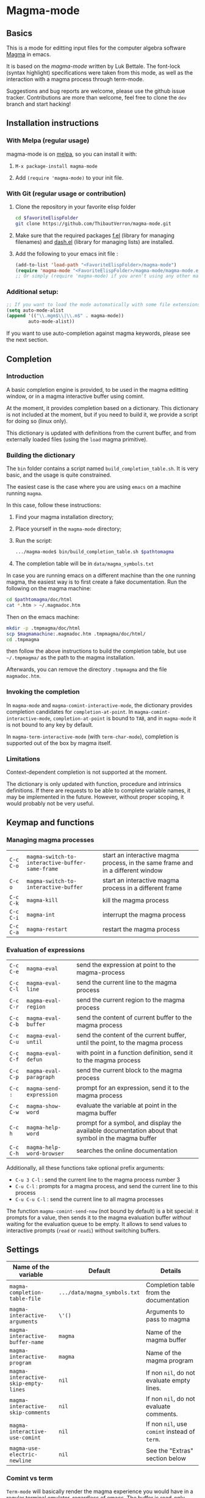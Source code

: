 # -*- eval: (auto-fill-mode 1); eval: (toggle-truncate-lines 0) -*-
#+LINK: magma      http://magma.maths.usyd.edu.au/magma/
#+LINK: magma-mode https://www.lukbettale.ze.cx/magma-mode/
#+LINK: emacs-lisp http://www.gnu.org/software/emacs/manual/html_node/elisp/

* Magma-mode
[[http://melpa.org/#/magma-mode][file:http://melpa.org/packages/magma-mode-badge.svg]]

** Basics

This is a mode for editting input files for the computer algebra
software [[magma][Magma]] in emacs.

It is based on the [[magma-mode]] written by Luk Bettale.  The font-lock
(syntax highlight) specifications were taken from this mode, as well
as the interaction with a magma process through term-mode.

Suggestions and bug reports are welcome, please use the github issue tracker. 
Contributions are more than welcome, feel free to clone the =dev= branch and start hacking!

** Installation instructions

*** With Melpa (regular usage)

magma-mode is on [[http://melpa.org/#/][melpa]], so you can install it with:

1. =M-x package-install magma-mode=

2. Add =(require 'magma-mode)= to your init file.

*** With Git (regular usage or contribution)

1. Clone the repository in your favorite elisp folder

   #+begin_src sh
      cd $favoriteElispFolder
      git clone https://github.com/ThibautVerron/magma-mode.git
   #+end_src    

2. Make sure that the required packages [[https://github.com/rejeep/f.el][f.el]] (library for managing
   filenames) and [[https://github.com/magnars/dash.el][dash.el]] (library for managing lists) are installed.
   
3. Add the following to your emacs init file :

   #+begin_src emacs-lisp
      (add-to-list 'load-path "<FavoriteElispFolder>/magma-mode")
      (require 'magma-mode "<FavoriteElispFolder>/magma-mode/magma-mode.el")
      ;; Or simply (require 'magma-mode) if you aren't using any other magma-mode
   #+end_src

*** Additional setup:

   #+begin_src emacs-lisp 
     ;; If you want to load the mode automatically with some file extensions
     (setq auto-mode-alist
     (append '(("\\.mgm$\\|\\.m$" . magma-mode))
             auto-mode-alist))
          
   #+end_src
   
If you want to use auto-completion against magma keywords, please see the next section. 

** Completion
*** Introduction
    A basic completion engine is provided, to be used in the magma
    editting window, or in a magma interactive buffer using comint.

    At the moment, it provides completion based on a dictionary. This
    dictionary is not included at the moment, but if you need to build
    it, we provide a script for doing so (linux only).

    This dictionary is updated with definitions from the current
    buffer, and from externally loaded files (using the =load= magma
    primitive).

*** Building the dictionary
    The =bin= folder contains a script named
    =build_completion_table.sh=. It is very basic, and the usage is
    quite constrained.

    The easiest case is the case where you are using =emacs= on a
    machine running =magma=. 
    
    In this case, follow these instructions:
    1. Find your magma installation directory;
    2. Place yourself in the =magma-mode= directory;
    3. Run the script:

       #+begin_src sh
         .../magma-mode$ bin/build_completion_table.sh $pathtomagma
       #+end_src

    4. The completion table will be in =data/magma_symbols.txt=
    
    In case you are running emacs on a different machine than the one
    running magma, the easiest way is to first create a fake
    documentation. Run the following on the magma machine:

    #+begin_src sh
      cd $pathtomagma/doc/html
      cat *.htm > ~/.magmadoc.htm
    #+end_src

    Then on the emacs machine:

    #+begin_src sh
       mkdir -p .tmpmagma/doc/html
       scp $magmamachine:.magmadoc.htm .tmpmagma/doc/html/
       cd .tmpmagma
    #+end_src
    
    then follow the above instructions to build the completion table,
    but use =~/.tmpmagma/= as the path to the magma installation.
    
    Afterwards, you can remove the directory =.tmpmagma= and the file =magmadoc.htm=.

*** Invoking the completion

    In =magma-mode= and =magma-comint-interactive-mode=, the
    dictionary provides completion candidates for =completion-at-point=. 
    In =magma-comint-interactive-mode=,
    =completion-at-point= is bound to =TAB=, and in =magma-mode= it
    is not bound to any key by default. 

    In =magma-term-interactive-mode= (with =term-char-mode=),
    completion is supported out of the box by magma itself.

*** Limitations

    Context-dependent completion is not supported at the moment.

    The dictionary is only updated with function, procedure and
    intrinsics definitions. If there are requests to be able to 
    complete variable names, it may be implemented in the future.
    However, without proper scoping, it would probably not be very useful.

** Keymap and functions
*** Managing magma processes

| =C-c C-o= | =magma-switch-to-interactive-buffer-same-frame= | start an interactive magma process, in the same frame and in a different window |
| =C-c o=   | =magma-switch-to-interactive-buffer=            | start an interactive magma process in a different frame                         |
| =C-c C-k= | =magma-kill=                                    | kill the magma process                                                          |
| =C-c C-i= | =magma-int=                                     | interrupt the magma process                                                     |
| =C-c C-a= | =magma-restart=                                 | restart the magma process                                                       |

*** Evaluation of expressions

| =C-c C-e= | =magma-eval=              | send the expression at point to the magma-process                                                  |
| =C-c C-l= | =magma-eval-line=         | send the current line to the magma process                                                         |
| =C-c C-r= | =magma-eval-region=       | send the current region to the magma process                                                       |
| =C-c C-b= | =magma-eval-buffer=       | send the content of current buffer to the magma process                                            |
| =C-c C-u= | =magma-eval-until=        | send the content of the current buffer, until the point, to the magma process                      |
| =C-c C-f= | =magma-eval-defun=        | with point in a function definition, send it to the magma process                                  |
| =C-c C-p= | =magma-eval-paragraph=    | send the current block to the magma process                                                        |
| =C-c :=   | =magma-send-expression=   | prompt for an expression, send it to the magma process                                             |
| =C-c C-w= | =magma-show-word=         | evaluate the variable at point in the magma buffer                                                 |
| =C-c h=   | =magma-help-word=         | prompt for a symbol, and display the available documentation about that symbol in the magma buffer |
| =C-c C-h= | =magma-help-word-browser= | searches the online documentation                                                                  |

Additionally, all these functions take optional prefix arguments:

 - =C-u 3 C-l= : send the current line to the magma process number 3
 - =C-u C-l= : prompts for a magma process, and send the current line
   to this process
 - =C-u C-u C-l= : send the current line to all magma processes
   
The function =magma-comint-send-now= (not bound by default) is a bit
special: it prompts for a value, then sends it to the magma
evaluation buffer /without/ waiting for the evaluation queue to be
empty. It allows to send values to interactive prompts (=read= or
=readi=) without switching buffers.

** Settings

| Name of the variable                 | Default                      | Details                                       |
|--------------------------------------+------------------------------+-----------------------------------------------|
| =magma-completion-table-file=        | =.../data/magma_symbols.txt= | Completion table from the documentation       |
| =magma-interactive-arguments=        | =\'()=                       | Arguments to pass to magma                    |
| =magma-interactive-buffer-name=      | =magma=                      | Name of the magma buffer                      |
| =magma-interactive-program=          | =magma=                      | Name of the magma program                     |
| =magma-interactive-skip-empty-lines= | =nil=                        | If non =nil=, do not evaluate empty lines.    |
| =magma-interactive-skip-comments=    | =nil=                        | If non =nil=, do not evaluate comments.       |
| =magma-interactive-use-comint=       | =nil=                        | If non =nil=, use =comint= instead of =term=. |
| =magma-use-electric-newline=         | =nil=                        | See the "Extras" section below                |

*** Comint vs term

=Term-mode= will basically render the magma experience you would have
in a regular terminal emulator, regardless of emacs. The buffer is
read-only except for the prompt, =C-p= and =C-n= browse the history
instead of scrolling the window, /et caetera/.

Another specificity of term-mode is that it intercepts some prefix
keys, most notably =C-c= and =C-x=. For most purposes, =C-x= needs to
be replaced with =C-c=.  So for example, if you need to switch from
your magma code buffer to the magma process buffer, then switch back,
you'll first press =C-x o= (=other-window=), then =C-c o=.

This can be changed by turning on =term-line-mode= (=C-c C-j=), but
this changes the behavior of =term-mode= way beyond the mere
interception of signal keys. To change back to the regular behavior,
turn on =term-char-mode= (=C-x C-k=). Another option is to use =C-c o=
(=magma-switch-to-interactive-buffer-same-frame=) instead of =C-x o=
in the editting window.

On the other hand, =comint-mode= spawns an interactive process in a
full-featured emacs buffer. You can scroll using the usual keys, you
can edit the output of previous commands... It is mostly equivalent to
=term-mode= with =term-line-mode=, but in my experience, it suffers
from less minor bugs.

Another point to note is that =term-mode= sends input to a terminal,
and =magma= is run in that terminal. Getting the whole thing to run
under different systems (windows...) can prove tricky. On the other
hand, =comint= starts the magma process directly from emacs, and does
not depend on anything apart from emacs and =magma=.

As of today, =term-mode= is disabled by default and no longer
maintained (it still works, but it won't receive new features). It may
be removed in the future, so please create an issue if your workflow
absolutely requires that you use =term-mode= instead of =comint=.


*** Methods for sending input to the magma buffer

The =magma-mode= supports three ways of sending large blocks of input
to the magma buffer, and this is controlled with the variable
=magma-interactive-method=:
 - =whole= : the input is passed without any modification to the
   magma buffer;
 - =expr= : the input is cut in magma expressions, and then sent to
   the magma buffer;
 - =line= (default) : the input is sent to the magma buffer
   line-per-line. 

This variable has no noticeable effect in most cases, but on very
large inputs (for example =magma-eval-buffer= in a large buffer),
sending the input as a whole will cause =comint= or =term= to cut the
input at arbitrary locations, effectively confusing =magma=. Cutting
at end of lines or end of expressions helps ensuring that what is
sent to magma makes sense.

Additionally, the variable =magma-interactive-wait-between-inputs=
controls whether we want to wait for magma to output before sending
the next line of input. With the latest version, the default is =t=. 
If you experience a noticeable slowdown for large buffers, you can 
try setting it to =nil=.

Note that, if using =comint= and due to the way magma processes its
input, if this option is set to =nil=, in the magma buffer, the
results will no longer be correlated to their input.

The function =magma-eval-buffer= obeys to one more variable 
=magma-interactive-use-load=: if set to =t=, =magma-eval-buffer= will 
try to evaluate the buffer by sending =load <filename>;=.

** Extras

All the features described in this section are disabled by default.

*** Support for extra modes

The file =magma-extra.el= provides support for various minor modes:
 - =hs-minor-mode= : folding of =keyword=... =end keyword;=
   blocks. It probably will not work correctly in case the code is
   not syntactically correct (unclosed blocks);
 - =imenu= : implements the backend functions, so code navigation and
   =which-function= should work fine. At the moment, the defun syntax
   =foo :== =function (bar)=... =end function;= is not supported;
 - =smart-parens= : partial support only, it is mainly a function
   trying to ensure that the second =>= in =hom<A -> B >= is matched
   to the opening =<=. 

To use these features, simply turn the corresponding modes on.

*** Yasnippet snippets

=magma-mode= comes with a small collection of snippets. At the moment, we
provide snippets for =case=, =for=, =if=, =try=, =while=, =function=,
=procedure=, and =load= (with filename completion).

To use this, add the following to your init file:

#+begin_src emacs-lisp
    (require 'magma-snippets)
#+end_src

*** Extra "electric" editting features

The following functions are available:
    
 - =magma-insert-newline=: inserts a visual
   newline in the buffer. It is a regular =newline-and-indent= in most
   situations, but if the point is in the middle of the string, it
   cuts the string in half before inserting the newline.

   Example: (the [] indicates the point)

   #+begin_example
      x := "a long sentence, really, a long sentence, [a]nd even a few more words";
      
      <RET> --->
      
      x := "a long sentence, really, a long sentence, "
      cat "and even a few more words";
   #+end_example
    
   This shouldn't change the way your code is evaluated.

 - =magma-insert-special-newline==: inserts
   a "stronger" newline in the buffer. It is a regular
   =newline-and-indent= in most situations, but in a comment, it will
   assume that you want to continue the comment in the next line:

   #+begin_example  
      // Comment []
      
      <C-RET> --->
      
      // Comment 
      // []
   #+end_example

   and in a string, it will insert an explicit newline character:

   #+begin_example 
      x := "a long sentence, really, a long sentence, [a]nd even a few more words";
      
      <RET> --->
      
      x := "a long sentence, really, a long sentence, \\n"
      cat "and even a few more words";"
   #+end_example

Simply bind them to keys of your choice if you wish to use them.
For example:

#+begin_src emacs-lisp
(define-key magma-mode-map (kbd "RET") #'magma-insert-newline)
(define-key magma-mode-map (kbd "C-RET") #'magma-insert-special-newline)
#+end_src

*** Initial file contents and file headers

We offer support for initial file contents and automatically updated
headers. To use them, set the variables =magma-initial-file= and
=magma-file-header= to either =\'default= (remove the backslash) or a function name, which
then replaces the default function for inserting the default content
or updating it.

Additionally, you should activate =auto-insert= for magma:

#+begin_src emacs-lisp
  (add-hook 'magma-mode-hook 'auto-insert)
#+end_src

The header inserted by the default functions looks like this:

#+begin_src c
  // Created: Sun Mar 16 13:31:33 2014
  // Last modified: Thu Apr 17 11:35:26 2014
  // Hash: bb0dadd0604bafdaa20282285c2d85ff
  // load "filename.m";
#+end_src

** Changelog
*** 2018-12-12

 - *Bugfix* Indentation errors with =subword-mode= on on older
   versions of emacs
 - *Bugfix* When sending input in a magma buffer where point is not on
   input line, output would become garbled
 - *Bugfix* Calling up the magma buffer when it is in another frame
   now moves point to that frame, instead of bringing the magma buffer
   in one of the windows of the current frame
 - *Bugfix* Emacs would hang (infinite loop) if magma fails to start

*** 2018-04-13

 - *Bugfix* Indentation after =while= and =for= now respects
   =magma-indent-basic=
 - *Bugfix* Indentation errors with =subword-mode= on
 - *Bugfix* Wrong indentation for parameters with a type specification

*** 2016-11-13

 - *Bugfix* =magma-close-block= works more reliably now

*** 2016-03-03 (hotfix)

 - *Bugfix* Error in magma-scan if the buffer is encoded with dos end
   of lines

*** 2015-09-23

 - *Bugfix* Error in process filter if the buffer is too short
 - *New feature* Emacs now attempts to set the working directory of
   magma (accessible through =GetWorkingDirectory()=, relevant for
   =load= instructions). This will be either =magma-default-directory=
   if not nil, or the directory of the buffer if the buffer has a
   file, or the user's home directory. When running magma on a remote
   system with a different filesystem, you will probably have to set
   =magma-default-directory= to a non-nil value.
 - *Change* =magma-default-directory= now defaults to =nil= (instead
   of the user's home directory). 

*** 2015-09-13

 - *Bugfix* Sometimes some text would get stuck before the prompt, and
   the magma buffer would hang
 - *Bugfix* Cleaner detection of the deleted reecho (=print "> ";=
   should work as expected now)
 - *Change* Electric newline features are no longer controlled by a
   variable, bind the keys manually if you wish to use them. (The
   original behavior was making it too hard for a user to bind the
   keys to some other function in the global keymap)

*** 2015-07-11 (hotfix)

 - *Bugfix* Evaluation would miss the semicolon for lines not ending
   with a newline

*** 2015-07-08 (hotfix)
 
 - *Bugfix* The SMIE parser was failing to jump from inside sexps.

*** 2015-07-06

 - *Bugfix* The SMIE parser was failing to jump over sexps
 - *Bugfix* During evaluation, stripped comments were added to the
   kill-ring
 - *Bugfix* Indent =repeat ... until= statements
 - *Bugfix* On some occasions, empty lines would cause the evaluation
   to hang
 - *Bugfix* Compilation errors. Support for smartparens is improved.
 - *Bugfix* The parser would misbehave at the beginning of the buffer
 - *Bugfix* Safer completion when point is inappropriate
   
*** 2015-06-04

 - *Bugfix* Indentation for the arguments or =printf= and =vprintf=
 - *Bugfix* Improved performance in some indentation/parsing helpers
 - *Bugfix* Users were prompted for a void auto-insert
 - *Bugfix* Keybindings not matching the documentation

*** 2015-03-12

 - *Bugfix* When =magma-interactive-method= is set to =line= and
   several instructions are on the same line, =C-c C-e= will evaluate
   them all.
 - *Bugfix* Minor formatting tweaks for the timer on the modeline
   
*** 2015-02-18

 - *New feature* Mode-line indicator for interactive buffer now shows
   whether the buffer is ready or running some computation. If
   running, also show the time since last input was sent.
 - *New feature* Errors in the interactive buffer are highlighted and
   link back to the source. (Note: this feature is still experimental,
   in particular source file name detection still does not work in all
   cases)
 - *New feature* Added the function =magma-comint-send-now= 
 - *Change* In some situations, the magma interactive buffer failed to
   acknowledge that it is ready for more input. It should happen more
   rarely now. If it still happens, as a workaround, =C-c C-i=
   (=magma-int=) will now force the input queue to be emptied.
 - *Change* Indentation in parenthesed structures is more consistent.
 - *Change* =magma-working-buffer-number= can be set as a file local
   variable, and its value is assumed to be safe if it is a number, a
   char or a string. If it is a symbol, the user is prompted to
   confirm that it is a safe value, and the symbol is evaluated.
 - *Bugfix* Indentation after, and inside =<...>=
 - *Bugfix* Changing the working buffer locally was not easy, now
   there is a function =magma-set-working-buffer-locally=.
 - *Bugfix* =magma-eval-until= would evaluate up to the next
   expression if point was at the end of an expression. 
 - *Bugfix* Evaluation functions no longer push the comments in the
   evaluated region to the kill ring.

*** 2014-11-19

 - *Change* =comint-mode= is made the default mode
 - *Change* Step-by-step evaluation mechanism changed, no more hardcoded waiting time between instructions
 - *Bugfix* Incorrect indentation in some situations
 - *Bugfix* Performance improvement when scanning the buffer for new completion candidates (noticeable in the interactive buffer)
 - *Bugfix* The smie parser was unable to get out of strings
 - *Bugfix* =build-completion-table.sh= was ignoring some functions
  
*** 2014-10-02  
  
 - Package added on melpa
 
*** 2014-01-07 

 - Initial release
